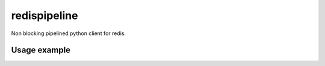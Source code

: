 redispipeline
=============

Non blocking pipelined python client for redis.

Usage example
-------------
.. code-block:: python
    r = redis_parser.RedisPipeline(pipeline_depth = 3)
    r.set('x',1)
    r.get('x')
    r.set('y',2)
    r.get('y') # This will block until we get the response from 'set x 1' because it's the 4th command and pipeline_depth is 3
    print r.gerResponse() # Print 'OK' (we know there's at least one response received because we blocked in previous command)
    print r.getResponse() # Print '1' (or None if no response received yet)
    r.sendCmd('PING') # I don't support all redis commands yet, but with sendCmd you can call whatever you want
    print r.flushPiepline() # Wait for all pending responses to be received, will print "['OK','2','PONG']" or "['1', 'OK','2','PONG']" depending on previous line's result

